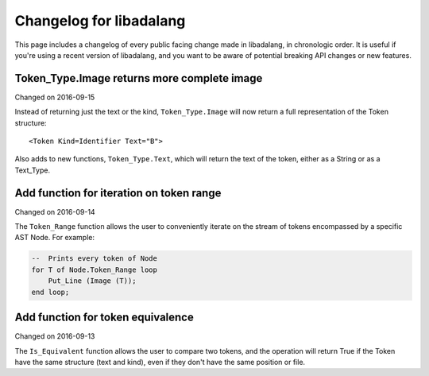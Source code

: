 
Changelog for libadalang
========================

This page includes a changelog of every public facing change made in
libadalang, in chronologic order. It is useful if you're using a recent version
of libadalang, and you want to be aware of potential breaking API changes or
new features.

Token_Type.Image returns more complete image
--------------------------------------------

Changed on 2016-09-15

Instead of returning just the text or the kind, ``Token_Type.Image``
will now return a full representation of the Token structure::

    <Token Kind=Identifier Text="B">

Also adds to new functions, ``Token_Type.Text``, which will return the
text of the token, either as a String or as a Text_Type.

Add function for iteration on token range
-----------------------------------------

Changed on 2016-09-14

The ``Token_Range`` function allows the user to conveniently iterate on
the stream of tokens encompassed by a specific AST Node. For example:

.. code-block:: ada

    --  Prints every token of Node
    for T of Node.Token_Range loop
        Put_Line (Image (T));
    end loop;

Add function for token equivalence
----------------------------------

Changed on 2016-09-13

The ``Is_Equivalent`` function allows the user to compare two tokens,
and the operation will return True if the Token have the same structure
(text and kind), even if they don't have the same position or file.

